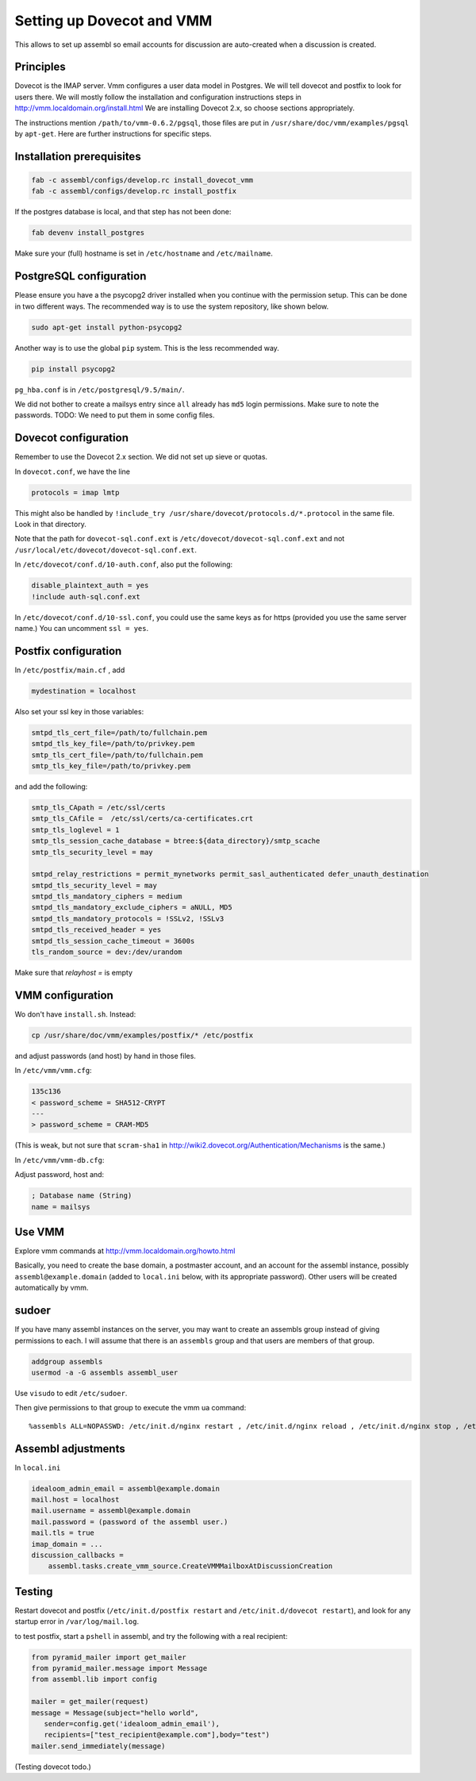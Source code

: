 Setting up Dovecot and VMM
==========================

This allows to set up assembl so email accounts for discussion are auto-created when a discussion is created.

Principles
----------

Dovecot is the IMAP server. Vmm configures a user data model in
Postgres. We will tell dovecot and postfix to look for users there. We
will mostly follow the installation and configuration instructions steps
in http://vmm.localdomain.org/install.html We are installing Dovecot
2.x, so choose sections appropriately.

The instructions mention ``/path/to/vmm-0.6.2/pgsql``, those files are
put in ``/usr/share/doc/vmm/examples/pgsql`` by ``apt-get``. Here are further
instructions for specific steps.

Installation prerequisites
--------------------------

.. code-block:: sh

    fab -c assembl/configs/develop.rc install_dovecot_vmm
    fab -c assembl/configs/develop.rc install_postfix

If the postgres database is local, and that step has not been done:

.. code-block:: sh

    fab devenv install_postgres

Make sure your (full) hostname is set in ``/etc/hostname`` and ``/etc/mailname``.

PostgreSQL configuration
------------------------

Please ensure you have a the psycopg2 driver installed when you continue with the permission setup. This can be done in two different ways. The recommended way is to use the system repository, like shown below.

.. code-block:: sh

    sudo apt-get install python-psycopg2

Another way is to use the global ``pip`` system. This is the less recommended way.

.. code-block:: sh

    pip install psycopg2

``pg_hba.conf`` is in ``/etc/postgresql/9.5/main/``.

We did not bother to create a mailsys entry since ``all`` already has
``md5`` login permissions. Make sure to note the passwords. TODO: We
need to put them in some config files.

Dovecot configuration
---------------------

Remember to use the Dovecot 2.x section. We did not set up sieve or
quotas.

In ``dovecot.conf``, we have the line

.. code-block:: ini

    protocols = imap lmtp

This might also be handled by ``!include_try /usr/share/dovecot/protocols.d/*.protocol`` in the same file. Look in that directory.

Note that the path for ``dovecot-sql.conf.ext`` is
``/etc/dovecot/dovecot-sql.conf.ext`` and not
``/usr/local/etc/dovecot/dovecot-sql.conf.ext``.

In ``/etc/dovecot/conf.d/10-auth.conf``, also put the following:

.. code-block:: ini

    disable_plaintext_auth = yes
    !include auth-sql.conf.ext

In ``/etc/dovecot/conf.d/10-ssl.conf``, you could use the same keys as for https (provided you use the same server name.)
You can uncomment ``ssl = yes``.

Postfix configuration
---------------------

In ``/etc/postfix/main.cf`` , add

.. code-block:: ini

    mydestination = localhost

Also set your ssl key in those variables:

.. code-block:: ini

    smtpd_tls_cert_file=/path/to/fullchain.pem
    smtpd_tls_key_file=/path/to/privkey.pem
    smtp_tls_cert_file=/path/to/fullchain.pem
    smtp_tls_key_file=/path/to/privkey.pem

and add the following:

.. code-block:: ini

    smtp_tls_CApath = /etc/ssl/certs
    smtp_tls_CAfile =  /etc/ssl/certs/ca-certificates.crt
    smtp_tls_loglevel = 1
    smtp_tls_session_cache_database = btree:${data_directory}/smtp_scache
    smtp_tls_security_level = may
    
    smtpd_relay_restrictions = permit_mynetworks permit_sasl_authenticated defer_unauth_destination
    smtpd_tls_security_level = may
    smtpd_tls_mandatory_ciphers = medium
    smtpd_tls_mandatory_exclude_ciphers = aNULL, MD5
    smtpd_tls_mandatory_protocols = !SSLv2, !SSLv3
    smtpd_tls_received_header = yes
    smtpd_tls_session_cache_timeout = 3600s
    tls_random_source = dev:/dev/urandom

Make sure that `relayhost =` is empty

VMM configuration
-----------------

Wo don't have ``install.sh``. Instead:

.. code-block:: sh

    cp /usr/share/doc/vmm/examples/postfix/* /etc/postfix

and adjust passwords (and host) by hand in those files.

In ``/etc/vmm/vmm.cfg``:

.. code-block:: diff

    135c136
    < password_scheme = SHA512-CRYPT
    ---
    > password_scheme = CRAM-MD5

(This is weak, but not sure that ``scram-sha1`` in
http://wiki2.dovecot.org/Authentication/Mechanisms is the same.)

In ``/etc/vmm/vmm-db.cfg``:

Adjust password, host and:

.. code-block:: ini

    ; Database name (String)
    name = mailsys


Use VMM
-------

Explore vmm commands at http://vmm.localdomain.org/howto.html

Basically, you need to create the base domain, a postmaster account, and
an account for the assembl instance, possibly ``assembl@example.domain``
(added to ``local.ini`` below, with its appropriate password). Other
users will be created automatically by vmm.

sudoer
------

If you have many assembl instances on the server, you may want to create
an assembls group instead of giving permissions to each. I will assume
that there is an ``assembls`` group and that users are members of that
group.

.. code-block:: sh

    addgroup assembls
    usermod -a -G assembls assembl_user

Use ``visudo`` to edit ``/etc/sudoer``.

Then give permissions to that group to execute the vmm ua command:

::

    %assembls ALL=NOPASSWD: /etc/init.d/nginx restart , /etc/init.d/nginx reload , /etc/init.d/nginx stop , /etc/init.d/nginx start, /usr/sbin/vmm ua *

Assembl adjustments
-------------------

In ``local.ini``

.. code-block:: ini

    idealoom_admin_email = assembl@example.domain
    mail.host = localhost
    mail.username = assembl@example.domain
    mail.password = (password of the assembl user.)
    mail.tls = true
    imap_domain = ...
    discussion_callbacks =
        assembl.tasks.create_vmm_source.CreateVMMMailboxAtDiscussionCreation


Testing
-------

Restart dovecot and postfix (``/etc/init.d/postfix restart`` and ``/etc/init.d/dovecot restart``), and look for any startup error in ``/var/log/mail.log``.

to test postfix, start a ``pshell`` in assembl, and try the following with a real recipient:

.. code-block:: python

    from pyramid_mailer import get_mailer
    from pyramid_mailer.message import Message
    from assembl.lib import config

    mailer = get_mailer(request)
    message = Message(subject="hello world",
       sender=config.get('idealoom_admin_email'),
       recipients=["test_recipient@example.com"],body="test")
    mailer.send_immediately(message)

(Testing dovecot todo.)
